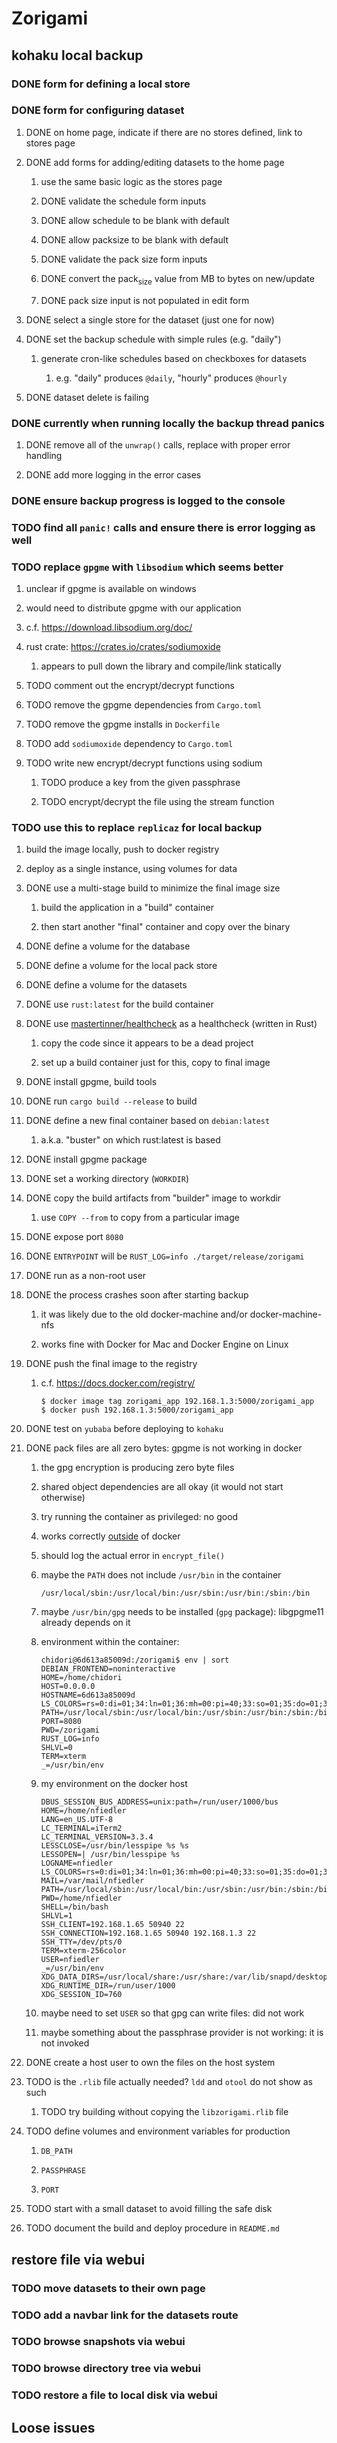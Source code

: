 * Zorigami
** kohaku local backup
*** DONE form for defining a local store
*** DONE form for configuring dataset
**** DONE on home page, indicate if there are no stores defined, link to stores page
**** DONE add forms for adding/editing datasets to the home page
***** use the same basic logic as the stores page
***** DONE validate the schedule form inputs
***** DONE allow schedule to be blank with default
***** DONE allow packsize to be blank with default
***** DONE validate the pack size form inputs
***** DONE convert the pack_size value from MB to bytes on new/update
***** DONE pack size input is not populated in edit form
**** DONE select a single store for the dataset (just one for now)
**** DONE set the backup schedule with simple rules (e.g. "daily")
***** generate cron-like schedules based on checkboxes for datasets
****** e.g. "daily" produces =@daily=, "hourly" produces =@hourly=
**** DONE dataset delete is failing
*** DONE currently when running locally the backup thread panics
**** DONE remove all of the =unwrap()= calls, replace with proper error handling
**** DONE add more logging in the error cases
*** DONE ensure backup progress is logged to the console
*** TODO find all =panic!= calls and ensure there is error logging as well
*** TODO replace =gpgme= with =libsodium= which seems better
**** unclear if gpgme is available on windows
**** would need to distribute gpgme with our application
**** c.f. https://download.libsodium.org/doc/
**** rust crate: https://crates.io/crates/sodiumoxide
***** appears to pull down the library and compile/link statically
**** TODO comment out the encrypt/decrypt functions
**** TODO remove the gpgme dependencies from =Cargo.toml=
**** TODO remove the gpgme installs in =Dockerfile=
**** TODO add =sodiumoxide= dependency to =Cargo.toml=
**** TODO write new encrypt/decrypt functions using sodium
***** TODO produce a key from the given passphrase
***** TODO encrypt/decrypt the file using the stream function
*** TODO use this to replace =replicaz= for local backup
**** build the image locally, push to docker registry
**** deploy as a single instance, using volumes for data
**** DONE use a multi-stage build to minimize the final image size
***** build the application in a "build" container
***** then start another "final" container and copy over the binary
**** DONE define a volume for the database
**** DONE define a volume for the local pack store
**** DONE define a volume for the datasets
**** DONE use =rust:latest= for the build container
**** DONE use [[https://github.com/mastertinner/healthcheck][mastertinner/healthcheck]] as a healthcheck (written in Rust)
***** copy the code since it appears to be a dead project
***** set up a build container just for this, copy to final image
**** DONE install gpgme, build tools
**** DONE run =cargo build --release= to build
**** DONE define a new final container based on =debian:latest=
***** a.k.a. "buster" on which rust:latest is based
**** DONE install gpgme package
**** DONE set a working directory (=WORKDIR=)
**** DONE copy the build artifacts from "builder" image to workdir
***** use =COPY --from= to copy from a particular image
**** DONE expose port =8080=
**** DONE =ENTRYPOINT= will be =RUST_LOG=info ./target/release/zorigami=
**** DONE run as a non-root user
**** DONE the process crashes soon after starting backup
***** it was likely due to the old docker-machine and/or docker-machine-nfs
***** works fine with Docker for Mac and Docker Engine on Linux
**** DONE push the final image to the registry
***** c.f. https://docs.docker.com/registry/
#+BEGIN_SRC shell
$ docker image tag zorigami_app 192.168.1.3:5000/zorigami_app
$ docker push 192.168.1.3:5000/zorigami_app
#+END_SRC
**** DONE test on =yubaba= before deploying to =kohaku=
**** DONE pack files are all zero bytes: gpgme is not working in docker
***** the gpg encryption is producing zero byte files
***** shared object dependencies are all okay (it would not start otherwise)
***** try running the container as privileged: no good
***** works correctly _outside_ of docker
***** should log the actual error in =encrypt_file()=
***** maybe the =PATH= does not include =/usr/bin= in the container
: /usr/local/sbin:/usr/local/bin:/usr/sbin:/usr/bin:/sbin:/bin
***** maybe =/usr/bin/gpg= needs to be installed (=gpg= package): libgpgme11 already depends on it
***** environment within the container:
#+BEGIN_SRC shell
chidori@6d613a85009d:/zorigami$ env | sort
DEBIAN_FRONTEND=noninteractive
HOME=/home/chidori
HOST=0.0.0.0
HOSTNAME=6d613a85009d
LS_COLORS=rs=0:di=01;34:ln=01;36:mh=00:pi=40;33:so=01;35:do=01;35:bd=40...
PATH=/usr/local/sbin:/usr/local/bin:/usr/sbin:/usr/bin:/sbin:/bin
PORT=8080
PWD=/zorigami
RUST_LOG=info
SHLVL=0
TERM=xterm
_=/usr/bin/env
#+END_SRC
***** my environment on the docker host
#+BEGIN_SRC shell
DBUS_SESSION_BUS_ADDRESS=unix:path=/run/user/1000/bus
HOME=/home/nfiedler
LANG=en_US.UTF-8
LC_TERMINAL=iTerm2
LC_TERMINAL_VERSION=3.3.4
LESSCLOSE=/usr/bin/lesspipe %s %s
LESSOPEN=| /usr/bin/lesspipe %s
LOGNAME=nfiedler
LS_COLORS=rs=0:di=01;34:ln=01;36:mh=00:pi=40;33:so=01;35:do=01;35:bd=40...
MAIL=/var/mail/nfiedler
PATH=/usr/local/sbin:/usr/local/bin:/usr/sbin:/usr/bin:/sbin:/bin:/usr/games:/usr/local/games:/snap/bin:/home/nfiedler/.cargo/bin
PWD=/home/nfiedler
SHELL=/bin/bash
SHLVL=1
SSH_CLIENT=192.168.1.65 50940 22
SSH_CONNECTION=192.168.1.65 50940 192.168.1.3 22
SSH_TTY=/dev/pts/0
TERM=xterm-256color
USER=nfiedler
_=/usr/bin/env
XDG_DATA_DIRS=/usr/local/share:/usr/share:/var/lib/snapd/desktop
XDG_RUNTIME_DIR=/run/user/1000
XDG_SESSION_ID=760
#+END_SRC
***** maybe need to set =USER= so that gpg can write files: did not work
***** maybe something about the passphrase provider is not working: it is not invoked
**** DONE create a host user to own the files on the host system
**** TODO is the =.rlib= file actually needed? =ldd= and =otool= do not show as such
***** TODO try building without copying the =libzorigami.rlib= file
**** TODO define volumes and environment variables for production
***** =DB_PATH=
***** =PASSPHRASE=
***** =PORT=
**** TODO start with a small dataset to avoid filling the safe disk
**** TODO document the build and deploy procedure in =README.md=
** restore file via webui
*** TODO move datasets to their own page
*** TODO add a navbar link for the datasets route
*** TODO browse snapshots via webui
*** TODO browse directory tree via webui
*** TODO restore a file to local disk via webui
** Loose issues
*** TODO sometimes creating a new store results in a network error
*** TODO sometimes =test_db_threads_one_path()= test fails getting a lock
**** seemingly only on Ubuntu (maybe Debian, need to test)
** kohaku remote (SFTP) backup
*** TODO backup progress reporting seems weird
**** number of files repeats which seems wrong
#+BEGIN_SRC
progress for 01dnwy2adgwbadf7satd0thmqn: packs: 0, files: 0
progress for 01dnwy2adgwbadf7satd0thmqn: packs: 1, files: 0
progress for 01dnwy2adgwbadf7satd0thmqn: packs: 1, files: 3040
progress for 01dnwy2adgwbadf7satd0thmqn: packs: 2, files: 3040
progress for 01dnwy2adgwbadf7satd0thmqn: packs: 2, files: 3333
progress for 01dnwy2adgwbadf7satd0thmqn: packs: 3, files: 3333
progress for 01dnwy2adgwbadf7satd0thmqn: packs: 3, files: 3343
progress for 01dnwy2adgwbadf7satd0thmqn: packs: 4, files: 3343
progress for 01dnwy2adgwbadf7satd0thmqn: packs: 4, files: 5019
progress for 01dnwy2adgwbadf7satd0thmqn: packs: 5, files: 5019
progress for 01dnwy2adgwbadf7satd0thmqn: packs: 5, files: 7118
progress for 01dnwy2adgwbadf7satd0thmqn: packs: 6, files: 7118
progress for 01dnwy2adgwbadf7satd0thmqn: packs: 6, files: 7490
progress for 01dnwy2adgwbadf7satd0thmqn: packs: 7, files: 7490
progress for 01dnwy2adgwbadf7satd0thmqn: packs: 7, files: 10412
complete for 01dnwy2adgwbadf7satd0thmqn: packs: 7, files: 10412
#+END_SRC
*** TODO should maybe have an initial backup delay on startup
**** it starts up and immediately starts processing backups
*** TODO form for defining an SFTP store
**** TODO new store form needs to have a "kind" selector
**** TODO selecting different kind will rebuild new store form accordingly
**** TODO make a different form and validation module for each type of store
*** TODO support SFTP with private key authentication
*** TODO allow private key that is locked with a passphrase
*** TODO use this to replace =replicaz= for remote backup
** Loose GraphQL tasks
*** TODO test the GraphQL schema and resolvers
**** TODO "integers" that are not radix 10 integers
**** TODO digests that lack the proper algorithm prefix
**** TODO querying for things when there is nothing in the database
**** TODO querying snapshots
**** TODO querying trees
**** TODO querying files
**** DONE fetching configuration record
**** TODO updating configuration record
**** DONE querying datasets
**** DONE mutating datasets
**** DONE querying stores
**** DONE mutating stores
*** TODO find out how to document arguments to mutations
*** TODO handle errors in getting Database ref in graphql handler
** Loose WebUI tasks
*** TODO Update to the latest release of reductive
*** TODO improve the page for defining datasets
**** TODO for now, =basepath= and =stores= must be write-once
***** changing them would screw up everything
**** TODO store selection should be easier for the user
**** TODO schedule input should be easier to use
***** user should not have to type ~@daily~ literally
**** TODO disable Save button until form is valid
**** TODO store input validator should check stores actually exist
**** TODO pack size should have minimum and maximum values
*** TODO improve the page for defining stores
**** TODO disable Save button until form is valid
**** TODO remove the edit/cancel button, form is always in edit mode with save button
**** TODO delete button should be far away from the other button(s)
**** TODO delete button should require two clicks, with "are you sure?"
**** TODO Display help text on stores page when there are no stores defined
**** TODO Display help text on home page when there are no datasets defined
**** TODO Scroll to form when edit button is clicked
***** with a bunch of stores on the screen, click ~Edit~ for last one
***** page refreshes and scrolls to the top
**** TODO Autofocus input field on edit
***** this is tricky with React, =autofocus= is not really honored
***** can do it if we turn the input element into a full-fledged component
***** and use the =useRef()= hook to set the focus on the HTML element
***** c.f. https://reactjs.org/docs/hooks-reference.html#useref
** Robustness and Recovery
*** TODO store database in a bucket named after the "computer UUID"
**** pack file should be a ULID so that the most recent entry is sorted last
**** glacier will use s3 to track the "compuuter UUID" to vault name mapping
*** TODO detect files changing between snapshot and pack building time
**** use the =changed= record property to track this
*** TODO detect file deletion during backup, mark file record as skipped
**** Basically handle the error and mark the record as "failed"
*** TODO verify checksum of downloaded packs during restore
*** TODO consider using [[https://github.com/vertexclique/bastion][bastion]] for fault-tolerance (i.e. supervisor)
**** it appears to support Erlang-style supervisor behavior
*** TODO recover from a backup thread that panicked
**** For each spawned backup thread, spawn a supervisor thread
**** Supervisor thread joins the backup thread
**** If the =Result= from =JoinHandle.join()= is =Err=, then restart
**** see also example on docs for =std::thread::panicking()=
*** TODO how to recover from the main supervisor thread panicking?
**** Perhaps rely on cron, launchd, etc to keep things running
*** TODO handle termination signals to exit even if backup is running
**** leave the cleanup process for next time
**** =actix_server= already handles =SIGINT= and =SIGTERM=
*** TODO maybe use thread pools and futures in supervisor
**** futures would help with reporting errors back to the main thread
*** TODO support database integrity checks
**** ensure all referenced records actually exist
**** like git fsck, start at the top and traverse everything
**** find and report dangling objects
**** an automated scan could be run on occasion
** Google Backup
*** TODO support excluding certain file patterns from backup
*** TODO add store that supports Google Cloud Storage
**** Check for bucket name collisions and retry in pack store
**** https://cloud.google.com/storage/docs/best-practices
*** TODO form for defining a Google Cloud Storage store
*** TODO support scheduling upload times, like akashita does
**** Define a set of hours each day when uploads should occur
**** Can make use of [[https://crates.io/crates/chrono][chrono]] crate for time related operations
*** TODO use this to replace =akashita= for online backups
** More Functionality
*** TODO event dispatching for the web and desktop
**** use the state management to manage "events" and state
**** engine emits actions/events to the store
***** for backup and restore functions
***** e.g. "downloaded a pack", "uploaded a pack"
**** store holds the cumulative data so late attachers can gather everything
**** supervisor threads register as subscribers to the store
**** clients will use GraphQL subscriptions to receive updates
**** supervisor threads emit GraphQL subscription events
*** TODO exclude the database files from the dataset(s)
*** TODO allow assigning multiple stores to a given dataset
*** TODO consider how datasets can be modified after creation
**** should their stores be allowed to change?
**** should their basepath be allowed to change?
**** cannot change stores assigned to dataset once there are snapshots
** Architecture Review
*** Embedded Database
**** Is the default RocksDB performance sufficient?
**** Consider https://github.com/spacejam/sled/
***** written in Rust, open source
***** will need prefix key scanning
****** looks like you just use a prefix of the key (sorts before the matching keys)
*** Client/Server
**** Look at ways to secure the server, to allay fears of exploits
**** A web conferencing tool was exploited via its hidden HTTP server
** macOS support
*** TODO Use =launchd= to manage the process, have it start automatically
*** TODO Use this to replace Time Machine (store on server using SFTP)
** Full Restore
*** TODO Restore file attributes from tree entry
**** TODO File mode
**** TODO File user/group
**** TODO File extended attributes
*** TODO Restore directories from snapshot
**** TODO Directory mode
**** TODO Directory user/group
**** TODO Directory extended attributes
**** TODO Restore multiple files efficiently
**** TODO Restore a directory tree efficiently
*** TODO Detect and prune stale snapshots that never completely uploaded
**** Stale snapshots exist in the database but are not referenced elsewhere
*** TODO Support snapshots consisting only of mode/owner changes
**** i.e. no file content changes, just the database records
*** TODO Restore the backup database
**** TODO Restore to a different directory, then copy over records
** Windows support
*** TODO Try building on Windows
*** TODO Support Windows file types
**** ReadOnly
**** Hidden
**** System
** More Better
*** TODO Automatically prune backups more then N days old
**** For Google and Amazon, anything older than 90 days is free to remove
**** This would be a configuration setting, with defaults and path-specific
*** TODO Option to keep N daily, M weekly, and P monthly backups (a la Attic backup)
*** TODO Permit scheduling upload hours for each day of the week
**** e.g. from 11pm to 6am Mon-Fri, none on Sat/Sun
*** TODO Command-line option to dump database to json (separate by key prefix, e.g. ~chunk~)
*** TODO Ability to pause or cancel a backup
*** TODO Support deduplication across multiple computers
**** Place the chunks and packs in a seperate "database" for syncing
***** For RocksDB, use a column family if it helps with =GetUpdatesSince()=
**** RocksDB replication story as of 2019-02-20:
: Q: Does RocksDB support replication?
: A: No, RocksDB does not directly support replication. However, it offers
: some APIs that can be used as building blocks to support replication.
: For instance, GetUpdatesSince() allows developers to iterate though all
: updates since a specific point in time.
***** see =GetUpdatesSince()= and =PutLogData()= functions
**** User configures the host name of the ~peer~ installation
***** Use that to form the URL with which to =sync=
**** Share the chunks and packs documents with a ~peer~ installation
**** At the start of backup, sync with the ~peer~ to get latest chunks/packs
*** TODO Consider how to deal with partial uploads
**** e.g. Minio/S3 has a means of handling these
*** TODO Design garbage collection solution (see NOTES)
*** TODO Pack store should recommend pack sizes
**** e.g. Glacier recommends archives greater than 100mb
**** can only really make a recommendation, the user has to choose the right size
*** TODO Permit removing a store from a dataset
**** would encourage user to clean up the remote files
**** for local store, could remove the files immediately
**** must invalidate all of the snapshots effected by the missing store
*** TODO Permit moving from one store to another
**** would mean downloading the packs and uploading them to the new store
*** TODO Support Amazon S3, Minio
**** Need to limit number of remote buckets to 100
**** Bucket limit: catch the error and handle by re-using another bucket
*** TODO Support Amazon Glacier
**** Need to limit number of remote buckets to 1000
**** Use S3 to store the database-to-archive mapping of each snapshot
**** Offer user option to use "expedited" retrievals so they go faster
*** TODO Support Amazon Cloud Drive
*** TODO Support Microsoft Azure blob storage
*** TODO Support Backblaze B2
*** TODO Support [[https://wiki.openstack.org/wiki/Swift][OpenStack Swift]]
*** TODO Support Wasabi
*** TODO Support Google Drive
*** TODO Support Google Cloud Coldline
*** TODO Support Dropbox
*** TODO Support Oracle Cloud Storage
*** TODO Support IBM Cloud Storage
*** TODO Support Rackspace Cloud Files
*** TODO Consider how to backup and restore FIFO, BLK, and CHR "files"
**** c.f. https://github.com/jborg/attic/blob/master/attic/archive.py
**** c.f. https://github.com/avz/node-mkfifo (for FIFO)
**** c.f. https://github.com/mafintosh/mknod (for BLK and CHR)
* Product
** TODO Evaluate other backup software
*** TODO Check out some on App Store
**** Backup Guru LE
**** ChronoSync Express
**** Backup
**** Remote Backup Magic
**** Sync - Backup and Restore
**** Backup for Dropbox
**** Freeze - for Amazon Glacier
*** Lot of "folder sync" apps out there
** Define the target audience
*** Average home user, no technical expertise required
** Need distinquishing features
*** TODO What sets this application apart from the other polished products?
**** Cross-platform (e.g. macOS, Windows)
**** Linux server ready
** Packaging
*** Need to bundle the gpgme library
** Windows Certified
*** CloudBerry(?) has bunches of certifications
*** is that really so meaningful? *I* never cared
** Name
*** Joseph suggests "Attic"
**** =atticapp.com= is taken
**** =attic.app= is for sale
**** Look for ~attic~ in different languages
**** Esperanto: ~mansardo~
***** also means something in Macedonian
**** Hawaiian: ~kaukau~
**** Latin: ~atticae~
* Technical Information
** Exploring other languages
*** Compile to native for easy deployment
*** Compile to native for code obfuscation
*** Rust
**** Advantages
***** compile to native
***** expressive, safe type system
***** good dependency management
***** lots of useful tools (e.g. clippy)
**** Disadvantages
***** fewer libraries compared to Go
**** DONE GraphQL server
***** Make sure it can generate a schema.json
***** Should be able to parse schema definition (for docs)
***** https://github.com/graphql-rust/juniper (BSD)
****** supports entire GraphQL specification
****** does /not/ read GraphQL schema language
****** supports GraphiQL and Playground
****** is not the HTTP server, but integrates with them
****** uses macros for schema documentation
***** tutorial at [[http://alex.amiran.it/post/2018-08-16-rust-graphql-webserver-with-warp-juniper-and-mongodb.html][alex.amiran.it]] that uses warp web framework
***** old https://github.com/nrc/graphql (MIT/Apache)
**** DONE Web framework
***** our needs are simple, so a simple framework is best
***** Actix https://actix.rs (Apache 2.0)
****** works with stable Rust
****** powerful and easy to use
****** testing library
****** integrates with juniper
****** offers state management for web code
****** lot more actively used than warp
***** warp https://github.com/seanmonstar/warp (MIT)
****** works with stable Rust
****** powerful and easy to use
****** testing library
****** integrates with juniper
***** Rocket https://rocket.rs (Apache 2.0)
****** requires Rust nightly because of fancy macros
****** routing using macros
****** streams input and output
****** cookies
****** json
****** environment configuration
****** testing library
****** integrates with juniper
***** Gotham https://gotham.rs (MIT/Apache 2.0)
****** targets stable Rust
****** routing
****** middleware
****** sessions
****** cookies
****** templates
****** testing library
****** how to integrate with juniper is unknown
***** Iron http://ironframework.io (MIT)
****** crate has not been updated since 2017
****** everything is middleware that must be added in
****** integrates with juniper
***** Nickel http://nickel-org.github.io (Express.js like) (MIT)
****** pretty basic compared to Rocket
***** pretty basic https://github.com/carllerche/tower-web (MIT)
****** competing with warp? hyper?
**** DONE Database
***** ideally want something well maintained, reliable
***** schema is pretty simple, could use key/value store
***** RocksDB https://github.com/rust-rocksdb/rust-rocksdb (Apache)
****** statically links everything, including compression support
***** SQLite https://github.com/jgallagher/rusqlite (MIT)
***** Rust wrapper to LevelDB https://github.com/skade/leveldb
***** LevelDB in Rust (active?) https://bitbucket.org/dermesser/leveldb-rs/overview
**** DONE dotenv
***** https://github.com/dotenv-rs/dotenv (MIT)
**** DONE Configuration
***** https://github.com/mehcode/config-rs (MIT/Apache)
**** DONE =getpwuid= and =getgrgid= support
***** libc: https://crates.io/crates/libc (MIT/Apache 2.0)
**** DONE test library
***** https://github.com/rust-rspec/rspec (MPL-2.0)
****** appears to be dead
***** https://github.com/utkarshkukreti/speculate.rs (MIT)
****** works well for integration tests
**** DONE UUID support
***** https://github.com/uuid-rs/uuid (MIT/Apache 2.0)
**** DONE xattr support
***** Unix only: https://github.com/Stebalien/xattr (MIT/Apache 2.0)
**** DONE CDC
***** https://github.com/jrobhoward/quickcdc (MIT/Apache 2.0)
****** not quite FastCDC, given dates of paper, but should be close enough
****** use a constant salt value for predictable results
****** example uses =memmap= crate to read large files
**** DONE Tar file
***** https://github.com/alexcrichton/tar-rs (MIT/Apache 2.0)
**** DONE PGP/Encryption
***** https://github.com/gpg-rs/gpgme (LGPL)
****** will need to bundle the =gpgme= library (unless statically linked)
***** cryptostream https://github.com/neosmart/cryptostream (MIT)
***** basic packets [[https://github.com/csssuf/pretty-good][csssuf/pretty-good]]
***** read only [[https://nest.pijul.com/pmeunier/openpgp][pijul]] openpgp
**** DONE ULID
***** https://github.com/dylanhart/ulid-rs (MIT)
**** DONE SFTP client
***** https://github.com/alexcrichton/ssh2-rs (MIT/Apache 2.0)
**** DONE AWS client
***** Rusoto https://www.rusoto.org (MIT)
**** DONE Google Cloud client
***** https://github.com/Byron/google-apis-rs (MIT/Apache 2.0)
**** DONE Minio client
***** Rusoto supports Minio https://github.com/rusoto/rusoto (MIT)
*** Go vs Rust
**** Go: first class support for cloud services
**** Go: statically linked OpenPGP readily available
**** Go: easy to read and write language
**** Rust: mature dependency management tooling
**** Rust: cargo has good editor support
**** Rust: expressive type system
**** Rust: nominal subtyping is much easier to follow
**** Rust: streamlined error handling
**** Rust: fine-grained namespaces and visibility control
